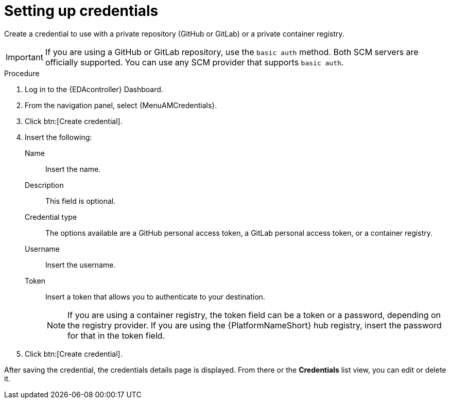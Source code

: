 [id="eda-set-up-credential"]

= Setting up credentials

Create a credential to use with a private repository (GitHub or GitLab) or a private container registry.

[IMPORTANT]
====
If you are using a GitHub or GitLab repository, use the `basic auth` method.
Both SCM servers are officially supported.
You can use any SCM provider that supports `basic auth`.
====

.Procedure
// ddacosta: I'm not sure whether there will be an EDA specific dashboard in the gateway. Step 1 might need to change to something like "Log in to AAP".
// Also, Credentials will be centrally defined at the platform level for 2.5. Steps here should be verified/rewritten as appropriate and possibly relocated to Authentication docs
. Log in to the {EDAcontroller} Dashboard.
. From the navigation panel, select {MenuAMCredentials}.
. Click btn:[Create credential].
. Insert the following:
+
Name:: Insert the name.
Description:: This field is optional.
Credential type:: The options available are a GitHub personal access token, a GitLab personal access token, or a container registry.
Username:: Insert the username.
Token:: Insert a token that allows you to authenticate to your destination.
+
[NOTE]
====
If you are using a container registry, the token field can be a token or a password, depending on the registry provider.
If you are using the {PlatformNameShort} hub registry, insert the password for that in the token field.
====
+
. Click btn:[Create credential].

After saving the credential, the credentials details page is displayed.
From there or the *Credentials* list view, you can edit or delete it.
